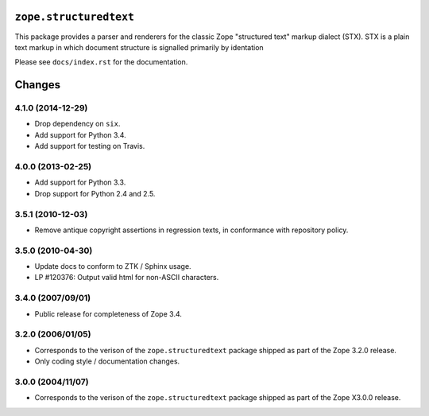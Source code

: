 ``zope.structuredtext``
=======================

.. image:: https://travis-ci.org/zopefoundation/zope.structuredtext.png?branch=master
        :target: https://travis-ci.org/zopefoundation/zope.structuredtext

This package provides a parser and renderers for the classic Zope
"structured text" markup dialect (STX).  STX is a plain text markup in
which document structure is signalled primarily by identation

Please see ``docs/index.rst`` for the documentation.


Changes
=======

4.1.0 (2014-12-29)
------------------

- Drop dependency on ``six``.

- Add support for Python 3.4.

- Add support for testing on Travis.


4.0.0 (2013-02-25)
------------------

- Add support for Python 3.3.

- Drop support for Python 2.4 and 2.5.


3.5.1 (2010-12-03)
------------------

- Remove antique copyright assertions in regression texts, in conformance
  with repository policy.


3.5.0 (2010-04-30)
------------------

- Update docs to conform to ZTK / Sphinx usage.

- LP #120376:  Output valid html for non-ASCII characters.


3.4.0 (2007/09/01)
------------------

- Public release for completeness of Zope 3.4.


3.2.0 (2006/01/05)
------------------

- Corresponds to the verison of the ``zope.structuredtext`` package shipped
  as part of the Zope 3.2.0 release.

- Only coding style / documentation changes.


3.0.0 (2004/11/07)
------------------

- Corresponds to the verison of the ``zope.structuredtext`` package shipped
  as part of the Zope X3.0.0 release.


